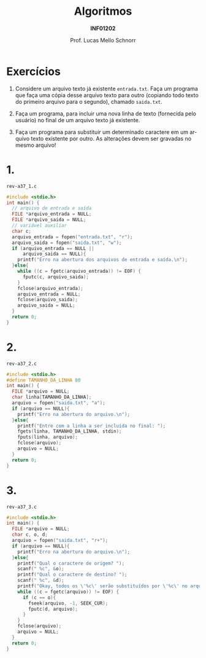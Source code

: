 # -*- coding: utf-8 -*-
# -*- mode: org -*-
#+startup: beamer overview indent
#+LANGUAGE: pt-br
#+TAGS: noexport(n)
#+EXPORT_EXCLUDE_TAGS: noexport
#+EXPORT_SELECT_TAGS: export

#+Title: Algoritmos
#+Subtitle: *INF01202*
#+Author: Prof. Lucas Mello Schnorr
#+Date: @@latex:\copyleft@@

#+LaTeX_CLASS: beamer
#+LaTeX_CLASS_OPTIONS: [xcolor=dvipsnames]
#+OPTIONS: title:nil H:1 num:t toc:nil \n:nil @:t ::t |:t ^:t -:t f:t *:t <:t
#+LATEX_HEADER: \input{org-babel.tex}
#+LATEX_HEADER: \usepackage{amsmath}
#+LATEX_HEADER: \usepackage{systeme}

#+latex: \newcommand{\mytitle}{Revisão N13 R0}
#+latex: \mytitleslide

* Exercícios

1. Considere um arquivo texto já existente ~entrada.txt~. Faça um
   programa que faça uma cópia desse arquivo texto para outro
   (copiando todo texto do primeiro arquivo para o segundo), chamado
   ~saida.txt~.

2. Faça um programa, para incluir uma nova linha de texto (fornecida
   pelo usuário) no final de um arquivo texto já existente.

3. Faça um programa para substituir um determinado caractere em um
   arquivo texto existente por outro. As alterações devem ser gravadas
   no mesmo arquivo!

* 1.

=rev-a37_1.c=
#+BEGIN_SRC C :tangle e/rev-a37_1.c
#include <stdio.h>
int main() {
  // arquivo de entrada e saída
  FILE *arquivo_entrada = NULL;
  FILE *arquivo_saida = NULL;
  // variável auxiliar
  char c;
  arquivo_entrada = fopen("entrada.txt", "r");
  arquivo_saida = fopen("saida.txt", "w");
  if (arquivo_entrada == NULL ||
      arquivo_saida == NULL){
    printf("Erro na abertura dos arquivos de entrada e saída.\n");
  }else{
    while ((c = fgetc(arquivo_entrada)) != EOF) {
      fputc(c, arquivo_saida);
    }
    fclose(arquivo_entrada);
    arquivo_entrada = NULL;
    fclose(arquivo_saida);
    arquivo_saida = NULL;
  }
  return 0;
}
#+END_SRC

* 2.

=rev-a37_2.c=
#+BEGIN_SRC C :tangle e/rev-a37_2.c
#include <stdio.h>
#define TAMANHO_DA_LINHA 80
int main() {
  FILE *arquivo = NULL;
  char linha[TAMANHO_DA_LINHA];
  arquivo = fopen("saida.txt", "a");
  if (arquivo == NULL){
    printf("Erro na abertura do arquivo.\n");
  }else{
    printf("Entre com a linha a ser incluída no final: ");
    fgets(linha, TAMANHO_DA_LINHA, stdin);
    fputs(linha, arquivo);
    fclose(arquivo);
    arquivo = NULL;
  }
  return 0;
}
#+END_SRC

* 3.

=rev-a37_3.c=
#+BEGIN_SRC C :tangle e/rev-a37_3.c
#include <stdio.h>
int main() {
  FILE *arquivo = NULL;
  char c, o, d;
  arquivo = fopen("saida.txt", "r+");
  if (arquivo == NULL){
    printf("Erro na abertura do arquivo.\n");
  }else{
    printf("Qual o caractere de origem? ");
    scanf(" %c", &o);
    printf("Qual o caractere de destino? ");
    scanf(" %c", &d);
    printf("Okay, todos os \'%c\' serão substituídos por \'%c\' no arquivo.\n", o, d);
    while ((c = fgetc(arquivo)) != EOF) {
      if (c == o){
	    fseek(arquivo, -1, SEEK_CUR);
	    fputc(d, arquivo);
      }
    }
    fclose(arquivo);
    arquivo = NULL;
  }
  return 0;
}
#+END_SRC
